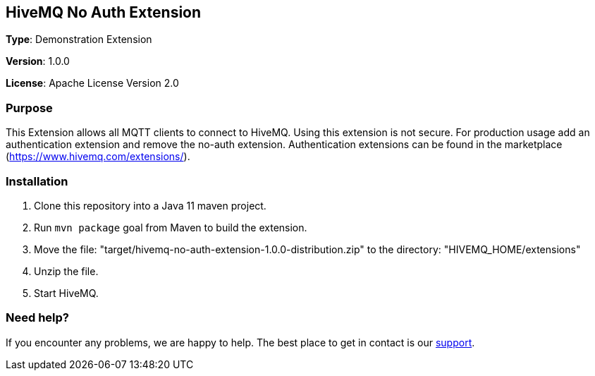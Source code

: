 :hivemq-link: http://www.hivemq.com
:hivemq-extension-docs-link: http://www.hivemq.com/docs/extensions/latest/
:hivemq-extension-docs-archetype-link: http://www.hivemq.com/docs/extensions/latest/#maven-archetype-chapter
:hivemq-blog-tools: http://www.hivemq.com/mqtt-toolbox
:maven-documentation-profile-link: http://maven.apache.org/guides/introduction/introduction-to-profiles.html
:hivemq-support: http://www.hivemq.com/support/

== HiveMQ No Auth Extension

*Type*: Demonstration Extension

*Version*: 1.0.0

*License*: Apache License Version 2.0

=== Purpose

This Extension allows all MQTT clients to connect to HiveMQ.
Using this extension is not secure.
For production usage add an authentication extension and remove the no-auth extension.
Authentication extensions can be found in the marketplace (https://www.hivemq.com/extensions/).

=== Installation

. Clone this repository into a Java 11 maven project.
. Run `mvn package` goal from Maven to build the extension.
. Move the file: "target/hivemq-no-auth-extension-1.0.0-distribution.zip" to the directory: "HIVEMQ_HOME/extensions"
. Unzip the file.
. Start HiveMQ.

=== Need help?

If you encounter any problems, we are happy to help.
The best place to get in contact is our {hivemq-support}[support].
